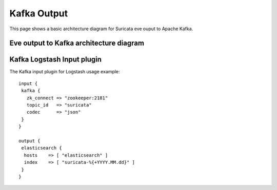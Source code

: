 Kafka Output
============

This page shows a basic architecture diagram for Suricata eve ouput to
Apache Kafka.


Eve output to Kafka architecture diagram
----------------------------------------
.. image:: files-json/kafka/suricata-kafka-arch-diagram.png

Kafka Logstash Input plugin
---------------------------


The Kafka input plugin for Logstash usage example:

::

 input {
  kafka {
    zk_connect => "zookeeper:2181"
    topic_id   => "suricata"
    codec      => "json"
  }
 }

 output {
  elasticsearch {
   hosts    => [ "elasticsearch" ]
   index    => [ "suricata-%{+YYYY.MM.dd}" ]
  }
 }
